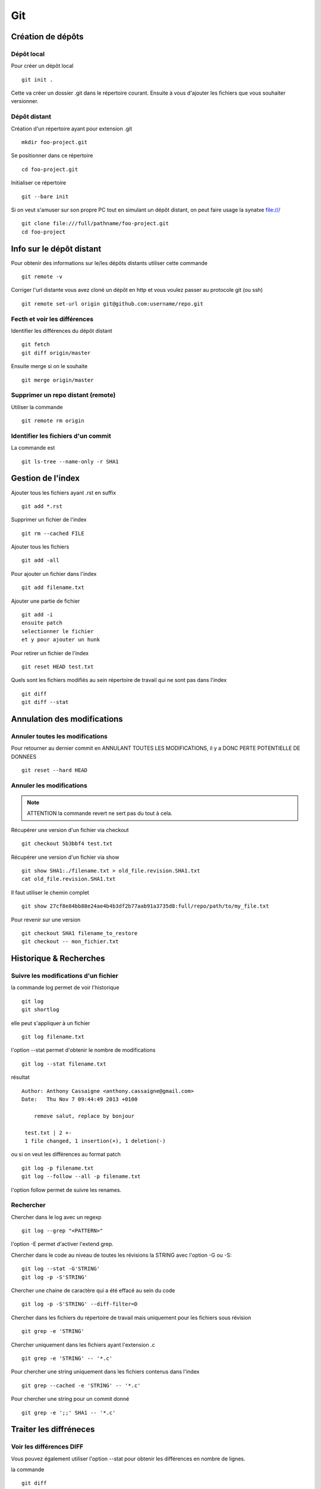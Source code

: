 ***
Git
***

Création de dépôts
==================

Dépôt local
-----------

Pour créer un dépôt local ::

  git init .

Cette va créer un dossier .git dans le répertoire courant.
Ensuite à vous d'ajouter les fichiers que vous souhaiter versionner.


Dépôt distant
-------------

Création d'un répertoire ayant pour extension .git ::

  mkdir foo-project.git

Se positionner dans ce répertoire ::

  cd foo-project.git

Initialiser ce répertoire ::

  git --bare init

Si on veut s'amuser sur son propre PC tout en simulant un dépôt distant, on peut faire usage la synatxe file:/// ::

  git clone file:///full/pathname/foo-project.git
  cd foo-project

Info sur le dépôt distant
=========================

Pour obtenir des informations sur le/les dépôts distants utiliser cette commande ::

  git remote -v

Corriger l'url distante vous avez cloné un dépôt en http et vous voulez passer
au protocole git (ou ssh) ::

  git remote set-url origin git@github.com:username/repo.git

Fecth et voir les différences
-----------------------------

Identifier les différences du dépôt distant ::

  git fetch
  git diff origin/master

Ensuite merge si on le souhaite ::

  git merge origin/master


Supprimer un repo distant (remote)
----------------------------------

Utiliser la commande ::

  git remote rm origin


Identifier les fichiers d'un commit
-----------------------------------
La commande est ::

  git ls-tree --name-only -r SHA1


Gestion de l'index
==================

Ajouter tous les fichiers ayant .rst en suffix ::

   git add *.rst

Supprimer un fichier de l'index ::

   git rm --cached FILE

Ajouter tous les fichiers ::

   git add -all

Pour ajouter un fichier dans l'index ::

   git add filename.txt

Ajouter une partie de fichier ::

  git add -i
  ensuite patch
  selectionner le fichier
  et y pour ajouter un hunk

Pour retirer un fichier de l'index ::

   git reset HEAD test.txt

Quels sont les fichiers modifiés au sein répertoire de travail qui
ne sont pas dans l'index ::

   git diff
   git diff --stat

Annulation des modifications
============================

Annuler toutes les modifications
--------------------------------

Pour retourner au dernier commit en ANNULANT TOUTES LES MODIFICATIONS,
il y a DONC PERTE POTENTIELLE DE DONNEES ::

  git reset --hard HEAD

Annuler les modifications
-------------------------

.. note:: ATTENTION la commande revert ne sert pas du tout à cela.

Récupérer une version d'un fichier via checkout ::

  git checkout 5b3bbf4 test.txt

Récupérer une version d'un fichier via show ::

  git show SHA1:./filename.txt > old_file.revision.SHA1.txt
  cat old_file.revision.SHA1.txt

Il faut utiliser le chemin complet ::

  git show 27cf8e84bb88e24ae4b4b3df2b77aab91a3735d8:full/repo/path/to/my_file.txt

Pour revenir sur une version ::

  git checkout SHA1 filename_to_restore
  git checkout -- mon_fichier.txt

Historique & Recherches
=======================

Suivre les modifications d'un fichier
-------------------------------------

la commande log permet de voir l'historique ::

  git log
  git shortlog

elle peut s'appliquer à un fichier ::

  git log filename.txt

l'option --stat permet d'obtenir le nombre de modifications ::

  git log --stat filename.txt

résultat ::

  Author: Anthony Cassaigne <anthony.cassaigne@gmail.com>
  Date:   Thu Nov 7 09:44:49 2013 +0100

      remove salut, replace by bonjour

   test.txt | 2 +-
   1 file changed, 1 insertion(+), 1 deletion(-)

ou si on veut les différences au format patch ::

  git log -p filename.txt
  git log --follow --all -p filename.txt

l'option follow permet de suivre les renames.

Rechercher
----------

Chercher dans le log avec un regexp ::

  git log --grep "<PATTERN>"

l'option -E permet d'activer l'extend grep.

Chercher dans le code au niveau de toutes les révisions la STRING avec l'option -G ou -S::

  git log --stat -G'STRING'
  git log -p -S'STRING'

Chercher une chaine de caractère qui a été effacé au sein du code ::

  git log -p -S'STRING' --diff-filter=D

Chercher dans les fichiers du répertoire de travail mais uniquement pour les fichiers sous révision ::

  git grep -e 'STRING'

Chercher uniquement dans les fichiers ayant l'extension .c ::

  git grep -e 'STRING' -- '*.c'

Pour chercher une string uniquement dans les fichiers contenus dans l'index ::

  git grep --cached -e 'STRING' -- '*.c'

Pour chercher une string pour un commit donné ::

  git grep -e ';;' SHA1 -- '*.c'

Traiter les diffréneces
=======================

Voir les différences DIFF
-------------------------
Vous pouvez également utiliser l'option --stat pour obtenir
les différences en nombre de lignes.

la commande ::

   git diff

donne la différence entre WORKING DIRECTORY et l'INDEX (staging zone).

La commande ::

  git diff --cached

donne la différence entre l'INDEX et HEAD

La commande ::

  git diff HEAD

Donne la différence entre la HEAD et WORKING DIRECTORY.

voir url http://www.gitguys.com/topics/git-diff/


Voyage dans le temps
====================

Utiliser la zone de staging pour récupérer une version.
Poser un tag sur votre version actuelle car nous allons jouer avec le reset ::

    git tag my_head_tag

on part vers le commit souhaité ::

   git reset SHA1

message retourné ::

  Unstaged changes after reset:
  M       test.txt

On a donc bien la zone de staging qui a changé.
On revient sur notre version en préservant la zone de staging ::

   git reset --soft my_head_tag

On a maintenant la possibilité d'utiliser git diff ou git difftool pour voir les
différences entre la working directory et la zone de staging.

On peut récupérer un fichier de la zone de staging via ces commandes ::

  git ls-files -s

résultat c'est un ls de la zone de staging ::

  $ git ls-files -s
  100644 7811ebf7ac44c1c2972ea1e11662d8cf6be2757e 0       test.txt

On réaliser un cat du blob via cette commande ::

  git cat-file blob 7811ebf

Pour le récupérer on peut faire un ::

  git cat-file blob 7811ebf > ma_old_version.txt


Utiliser les tags
=================

positionner un tag sur le commit courant ::

  git tag mon_tag

Voir les tags ::

  git tag -n

le -n donne le message associé.

la liste des tags avec le SHA1 ::

  git show --summary --oneline --decorate


Utilisation de difftool
=======================

Une difftool configuré voici ce qu'il est possible de réaliser.


utiliser ainsi ::

  git difftool filename.txt

donne la différence entre la WORKING DIRECTORY et L'INDEX.

Si on fait un `git add filename.txt` la commande git difftool filename.txt ne donne plus de différence.

Pour voir la différence entre la WORKING DIR et le HEAD du dépot ::

  git difftool HEAD filename.txt

Pour voir la différence entre l'INDEX et le HEAD du dépot ::

  git difftool --cached filename.txt

Voir la différence entre deux commits (prenant en compte toutes les modification entre ces commits) ::

   git difftool 5b3bbf4..00911bd filename.txt

Comparer deux versions d'un fichier ::

  git difftool 5b3bbf4 00911bd test.txt

Générer un patch et appliquer
=============================

Générer un patch ::

  git diff 0da94be  59ff30c > my.patch

Appliquer un patch ::

  git apply my.patch


La commande reset
=================

Permet se balader dans les commits ! Attention on peut perdre des COMMIT !!!
A explorer prudemment.

Identifier les commit orphelin ::

  git fsck --lost-found

On devrait pouvoir le retrouver à condition que le garbage collector ne soit pas passé.

Voir ce lien http://gitready.com/advanced/2009/01/17/restoring-lost-commits.html


Autre commandes utiles
======================

lister les fichiers qui ne sont pas sous la gestion de version ::

  git ls-files --others

Liste également les fichiers qui sont en .gitignore
Pour ne pas avoir ces fichiers ajouter l'option --exclude-standard

Supprimer les fichiers non suivi par git,
ATTENTION il y a potentiellement perte de données.

La commande doit être utilisé avec -i pour le mode intéractif
-n pour simuler (c'est bien pour commencer car pas de perte de données)
-f pour lancer réllement la commande ::

  git clean -n

Pour lancer réllement la commande avec donc l'effacement des fichiers ::

  git clean -f

Pour ajouter les fichiers ignorés ::

  git clean -x -f

Pour ajouter les répertoires vides utiliser -d ::

  git clean -x -d

Réaliser une archive
--------------------

la commande est de ce type ::

  git archive --format=zip --prefix=SQL_exo/ SQL: -o ../SQL_exo.zip

C'est la syntaxe `SQL:` qui donne le nom de la branche pour laquelle on souhaite réaliser une archive.
L'option `-o` indique le nom du fichier de sortie.

Ne pas oublier le `/` à la fin du SQL_exo car sinon ça devient un prefix pour tous les fichiers qui seront inclus dans le zip.


Travailler avec les branches
============================

Pour créer une branche ::

  git branch ma_branche

Pour créer et se positionner directement dans la branche utiliser la commande suivante ::

  git checkout -b ma_branche

Pour se placer dans la branche ::

  git checkout ma_branche

Pour créer une branche sur un ancien commit ::

  git branch ma_branche 96a31f2314c091121996
  git checkout -b ma_branche 96a31f2314c091121996

Voir les branches ::

  git branch -a

Copier/dupliquer une branche existante ::

  git branch copie_branche branche_existante


Pousser une nouvelle branche vers le dépôt d'origine ::

  git push --set-upstream origin ma_nouvelle_branche


Vérifier que la branche bien été poussée ::

  git remote show origin

Suivre une branche d'un dépôt distant ::

  git checkout -b ma_branche origin/ma_branche

Supprimer localement une branche ::

  git branch -d la_branche_a_supprimer

Supprimer la branche distante ::

  git push origin --delete la_branche_distante

résultat en sortie ::

  To https://github.com/dojo-toulouse/elixir-koans
  - [deleted]         anonymous_functions

Récupérer un fichier d'une branche sur une autre
------------------------------------------------

Pour cela checkout ::

  git checkout ma_branche
  git checkout master -- filename.txt


Réaliser les opérations de merge
================================

Lorsqu'il y a un conflit utiliser ::

  git ls-files -u

permet d'identifier les fichiers en conflits (qui sont à merger) ou alors utiliser ::

  git status

Ensuite lancer l'outil de résolution de merge via ::

  git mergetool

Pour cela il faut avoir configuré git pour qu'il utilise votre outil préféré.
Voir ma configuration, j'utilise meld mais il existe bon nombre de solutions à
commencer par le vénérable vimdiff ou kdiff3 ainsi que la solution commerciale
p4merge.


Rebase
======

Comment rebaser la branche bleue sur master ::

  git checkout bleue
  git rebase master

Une bonne idée est de dupliquer la branche que l'on rebase ici la branche bleue ::

  git branch copie_bleue bleue
  git checkout bleue
  git rebase master

Maintenant nous souhaitons amener master au niveau du dernier commmit de la branch bleue
afin d'avoir un historique linéaire ::

  git checkout master
  git rebase bleue

Voir exemple ici http://mettadore.com/analysis/a-simple-git-rebase-workflow-explained/


Resources également intéressant à étudier :

- http://randyfay.com/content/rebase-workflow-git
- http://gitready.com/intermediate/2009/01/31/intro-to-rebase.html
- http://labs.excilys.com/2012/02/28/preparez-vous-a-reecrire-lhistoire-avec-git-rebase/
- http://alx.github.io/gitbook/4_recombinaison_(rebase).html
- http://git-scm.com/book/fr/Les-branches-avec-Git-Rebaser

Pull, Push et Synchronisation
=============================

Synchronisation avec un dépôt forké
-----------------------------------

Vous avez cloné un dépôt depuis github et vous souhaitez le synchroniser pour cela il vous procéder ainsi.

Premièrement ajoute le dépôt à l'origine du fork, par exemple ::

  git remote add upstream https://github.com/dojo-toulouse/elixir-koans

On peut vérifier par un `git remote -v` que l'url d'accès a été ajoutée.

Maintenant réalisons un fetch pour récupérer les modifications ::

  git fetch upstream

Le résultat attendu est quelque chose de ce type ::

  remote: Counting objects: 19, done.
  remote: Compressing objects: 100% (11/11), done.
  remote: Total 13 (delta 6), reused 8 (delta 2)
  Unpacking objects: 100% (13/13), done.
  From https://github.com/dojo-toulouse/elixir-koans
   * [new branch]      master     -> upstream/master

Nous avons récupéré les données de la branch master en local,
ces données étant stockés dans la branche locale upstream/master.

Pour voir toutes les branches la commande suivante est pratique ::

  git branch -va

Il est maintenant temps de réaliser le merge avec notre branche master ::

  git checkout master
  git merge upstream/master

Le résultat attendu est quelque chose de ce type ::

  Updating 2a3fcc4..bf7f71f
  Fast-forward
   README.md                      |  2 +-
   about_anonymous_function.exs   | 39   +++++++++++++++++++++++++++++++
   about_lists.exs                |  4   ++++
   about_numbers_and_booleans.exs | 54   +++++++++++++++++++
   todo/about_regex.exs           |  4   ++++
   5 files changed, 102 insertions(+),   1 deletion(-)
   create mode 100644 about_anonymous_function.exs
   create mode 100644 todo/about_regex.exs

Il ne nous reste plus qu'a réaliser un `git push` ::

   git push

Voila c'est terminé.

La serie d'opération est inspirée de ce lien https://help.github.com/articles/syncing-a-fork

Identifier les commits de différence entre le local et le remote
================================================================

Verifier si tous les commits sont poussés, trois solutions

solution 1 ::

  git fetch
  git diff --stat origin/master..

solution 2 ::
  git fetch
  git diff origin/master..HEAD

solution 3 ::
  git push --dry-run

Voir les commits présents dans origin/master et non présent dans master (non tirés) ::
  
  git fetch
  git log master..origin/master

Voir les commmits présents dans master et non présent dans origin/master (non poussés)

  git fetch
  git log origin/master..master


Voir également ici
http://stackoverflow.com/questions/7057950/commit-differences-between-local-and-remote

commit vide
-----------

l'option à utiliser est --allow-empty
Pour commencer avec un dépôt vide, ayant un premier commit vide ::

   git commit --allow-empty -m "Message"


Reflog
======

La commande reflog permet de voir TOUTES les commandes passées, dont les amend sur commit.

Configuration
=============

Ne pas convertir le CRLF et LF
------------------------------

Nous souhaitons que tous les fichiers respectent le LF (Unix).
Les commandes sont ::

    git config --global core.autocrlf input
    git config --global core.eol lf

Faut-il tout de même avoir un fichier .gitattributes contenant ceci ::

    * text=lf

.. _eol_git: https://help.github.com/articles/dealing-with-line-endings

Voir à cette adresse _eol_git

Configurer meld
---------------

Pour configurer meld afin de l'utiliser lors de la résolution des merges, voici
ma configuration ::

   [merge]
   tool = mymeld
   [mergetool "mymeld"]
   cmd = meld --diff $BASE $LOCAL --diff $BASE $REMOTE --diff $LOCAL $MERGED $REMOTE

C'est inspiré de la configuration disponible à cette adresse http://lukas.zapletalovi.com/2012/09/three-way-git-merging-with-meld.html

Je n'ai pas encore testé cette configuration ::

  # Autre config à tester
  #[merge]
  #tool = mymeld
  #conflictstyle = diff3
  #[mergetool "mymeld"]
  #cmd = meld --diff $BASE $LOCAL --diff $BASE $REMOTE --diff $LOCAL $BASE $REMOTE $MERGED

  #Ou bien utiliser cette configuration
  #[mergetool "mymeld"]
  #cmd = meld $LOCAL $BASE $REMOTE -o $MERGED --diff $BASE $LOCAL --diff $BASE $REMOTE

Les outils à étudier pour réaliser des merges sont kdiff3 qui semble avoir des algorithme plus poussés.
Regarde également p4merge.
Voir à cet url http://stackoverflow.com/questions/572237/whats-the-best-three-way-merge-tool
On trouve au sein de cet url ces articles
article sur p4merge http://www.geekgumbo.com/2010/05/11/perforces-p4merge-file-comparison-editor-a-review/

Travailler avec deux ou plus de configuration
---------------------------------------------

Git a deux niveaux de configuration, un niveau global et un niveau par dépôt.

La configuration global se fait avec l'option --global ::

    git config --global user.name "user_at_work"
    git config --global user.email "email_at_work@blah.com"

exemple pour participer au projets apside ::

    git config --global user.name "apsidetoulouse"
    git config --global user.email "cassaigne.0595@apside.net"

Configuration pour un dépôt déterminé ::

    git config user.name "my_personnal_user"
    git config user.email "email_perso@perso.org"

Ces informations spécifiques au dépôt sont stockés dans le fichier .git/config ::

    [remote "origin"]
        url = https://acassaigne@bitbucket.org/acassaigne/doc.git
        fetch = +refs/heads/*:refs/remotes/origin/*
    [user]
        name = acassaigne
        email = anthony.cassaigne@gmail.com

les alias
---------

Quelques alias possibles à définir dans le fichier `.gitconfig` ::

  [alias]
      st = status
      df = diff
      co = checkout
      ci = commit
      br = branch
      amend = commit --amend # editer le dernier commit
      lol = log --graph --decorate --pretty=oneline --abbrev-commit
      lola = log --graph --decorate --pretty=oneline --abbrev-commit --all

Mes alias
+++++++++

Voir les commits non poussés et non tirés ::

  git config --global alias.notpush '!git fetch && git log origin/master..master' 
  git config --global alias.notpull '!git fetch && git log master..origin/master'

Voir à cette url pour les alias lol et lola http://blog.kfish.org/2010/04/git-lola.html

Les alias de log ::

    lol = log --graph --decorate --pretty=oneline --abbrev-commit
    lola = log --graph --decorate --pretty=oneline --abbrev-commit --all
    lp = log --pretty=format:'%Cred%h%Creset -%C(yellow)%d%Creset %s %Cgreen(%cr)%Creset' --abbrev-commit --date=relative
    lg = log --color --graph --pretty=format:'%Cred%h%Creset -%C(yellow)%d%Creset %s %Cgreen(%cr) %C(bold blue)<%an>%Creset' --abbrev-commit





Git sous windows
================

Installer msysgit.

Configurer
----------

Vérifier la valeur de la variable $HOME au sein d'un gitbash.

.. code-block:: bash

    echo $HOME

c'est à cet emplacement que vous placerez le fichier ``.gitconfig``

Configuration git difftool sous windows
---------------------------------------

Winmerge
++++++++

Configurer git afin d'utiliser winmerge.
Pour cela il faut créer un shell à placer dans un endroit où le PATH windows pointe ::

    #!/bin/sh
    echo Launching WinMergeU.exe: $1 $2
    echo "run win merge $1 $2" > t.log
    "C:/Program Files (x86)/WinMerge/WinMergeU.exe" -e -ub "$1" "$2"

Ensuite configurer le .gitconfig comme ceci ::

   [diff]
       tool = winmerge

   [difftool "winmerge"]
       cmd = "winmerge.sh \"$LOCAL\" \"$REMOTE\""

   [difftool]
     prompt = false

Et c'est tout !


p4merge
+++++++

[diff]
  tool = p4merge

[difftool]
  prompt = false

[difftool "p4merge"]
  cmd = "p4merge.exe \"$LOCAL\" \"$REMOTE\""

[merge]
  tool = p4merge

[mergetool "p4merge"]
  cmd =  "p4merge.exe  \"$BASE\" \"$REMOTE\" \"$LOCAL\" \"$MERGED\" "
  keepTemporaries = false
  keepBackup = false

Travailler avec github
======================

Vous avez forké un repo d'un projet ::

  git clone https://gitup/username/repo-forke

La version ssh ::

  git clone ssh://gituser@hostname/home/gituser/anthony_atelier

Autre version sans le prefix ssh mais on passe bien en ssh et en indiquant
un chemin relatif ::

  git clone gituser@little:anthony_atelier


Vous travaillez dans ce repo ::

  git branch new_feature
  git checkout new_feature
  .... working ....

Il faut configurer vers quelle branche vous réalisé le push ::

  git push --set-upstream origin new_feature

Pour les autres push çà sera une simple commande ::

  git push

Ensuite création de la pull request via la commande hub ::

  hub pull-request -m "Message de la pull request" -b user_origine_repo:master

ou ::

  hub pull-request -m "Message de la pull request" -b user_origine_repo:master -h my_username:new_feature

Résultat en sortie ::

  https://github.com/dojo-toulouse/elixir-koans/pull/6

Création de la pull request 6 pour le dépôt appartenant à user_origine_repo !

A regarder la commande hub écrite en ruby ::

  hub

url https://github.com/github/hub

Pour l'installer ::

   git clone https://github.com/github/hub
   cd hub
   sudo rake install

Consulter également cette url :   http://tck.io/posts/github_and_workflows.html
http://stackoverflow.com/questions/15302570/automatically-open-a-pull-request-on-github-by-command-line


Pull request et corrections
---------------------------

Pull request et branch, apporter des corrections à une PR.
Voir les informations ci-dessous.
http://stackoverflow.com/questions/7947322/preferred-github-workflow-for-updating-a-pull-request-after-code-review

Autre commandes git
===================

Compresser le repo git
----------------------

Quand git gui indique que la base doit être compressée,
il convient de lancer la commande ::

  git gc

A regarder
----------

A regarder : http://fr.slideshare.net/saharabeara/advanced-git-tutorial
Quelques éléments à reprendre.

A regarder http://osteele.com/archives/2008/05/my-git-workflow

Resource à creuser : https://github.com/github/teach.github.com/blob/gh-pages/courses/_posts/2001-02-25-git-advanced-course.md

Intro pas mal réalisée : https://www.kernel.org/pub/software/scm/git/docs/everyday.html

Quick resource : http://jonas.nitro.dk/git/quick-reference.html

A regarder ``Gerrit`` pour la revue de code.

Cheet-sheet http://www.git-tower.com/blog/git-cheat-sheet/

Sur la staging area :
http://gitolite.com/concepts/uses-of-index.html
http://programmers.stackexchange.com/questions/69178/what-is-the-benefit-of-gits-two-stage-commit-process-staging
http://betterexplained.com/articles/aha-moments-when-learning-git/
http://gitready.com/beginner/2009/01/18/the-staging-area.html

plein d'informations ici : http://sixrevisions.com/web-development/git-tips/
ici aussi http://gitready.com/


todo
git push
configurer git pour cela upstream

Les outils à regarder, ici un lien intéressant sur stackoverflow : http://stackoverflow.com/questions/3847740/list-of-useful-git-tools

Git number, numérote les fichier : https://github.com/holygeek/git-number

article sur le modèle de branche : http://nvie.com/posts/a-successful-git-branching-model/
Revue de code avec gerrit https://code.google.com/p/gerrit/

Explication sur le git diff
http://stackoverflow.com/questions/10950412/what-does-1-1-mean-in-gits-diff-output
http://stackoverflow.com/questions/2529441/how-to-work-with-diff-representation-in-git/2529633#2529633
http://en.wikipedia.org/wiki/Diff#Unified_format

@@ from-file-line-numbers to-file-line-numbers @@
 line-from-either-file
 line-from-either-file...
